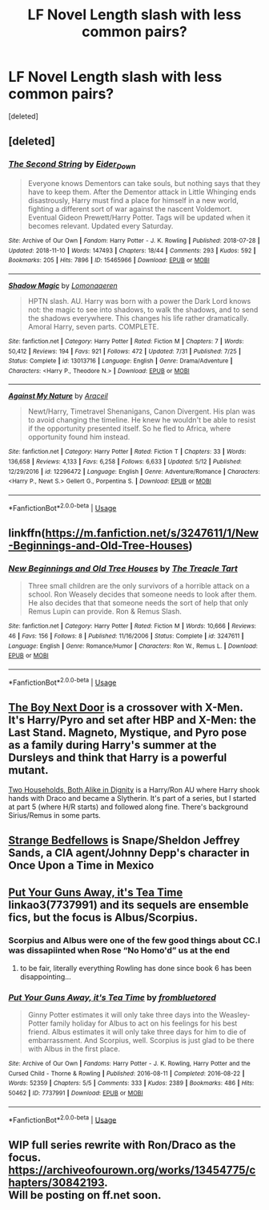 #+TITLE: LF Novel Length slash with less common pairs?

* LF Novel Length slash with less common pairs?
:PROPERTIES:
:Score: 3
:DateUnix: 1543706859.0
:DateShort: 2018-Dec-02
:FlairText: Request
:END:
[deleted]


** [deleted]
:PROPERTIES:
:Score: 2
:DateUnix: 1543710485.0
:DateShort: 2018-Dec-02
:END:

*** [[https://archiveofourown.org/works/15465966][*/The Second String/*]] by [[https://www.archiveofourown.org/users/Eider_Down/pseuds/Eider_Down][/Eider_Down/]]

#+begin_quote
  Everyone knows Dementors can take souls, but nothing says that they have to keep them. After the Dementor attack in Little Whinging ends disastrously, Harry must find a place for himself in a new world, fighting a different sort of war against the nascent Voldemort. Eventual Gideon Prewett/Harry Potter. Tags will be updated when it becomes relevant. Updated every Saturday.
#+end_quote

^{/Site/:} ^{Archive} ^{of} ^{Our} ^{Own} ^{*|*} ^{/Fandom/:} ^{Harry} ^{Potter} ^{-} ^{J.} ^{K.} ^{Rowling} ^{*|*} ^{/Published/:} ^{2018-07-28} ^{*|*} ^{/Updated/:} ^{2018-11-10} ^{*|*} ^{/Words/:} ^{147493} ^{*|*} ^{/Chapters/:} ^{18/44} ^{*|*} ^{/Comments/:} ^{293} ^{*|*} ^{/Kudos/:} ^{592} ^{*|*} ^{/Bookmarks/:} ^{205} ^{*|*} ^{/Hits/:} ^{7896} ^{*|*} ^{/ID/:} ^{15465966} ^{*|*} ^{/Download/:} ^{[[https://archiveofourown.org/downloads/Ei/Eider_Down/15465966/The%20Second%20String.epub?updated_at=1541988751][EPUB]]} ^{or} ^{[[https://archiveofourown.org/downloads/Ei/Eider_Down/15465966/The%20Second%20String.mobi?updated_at=1541988751][MOBI]]}

--------------

[[https://www.fanfiction.net/s/13013716/1/][*/Shadow Magic/*]] by [[https://www.fanfiction.net/u/1265079/Lomonaaeren][/Lomonaaeren/]]

#+begin_quote
  HPTN slash. AU. Harry was born with a power the Dark Lord knows not: the magic to see into shadows, to walk the shadows, and to send the shadows everywhere. This changes his life rather dramatically. Amoral Harry, seven parts. COMPLETE.
#+end_quote

^{/Site/:} ^{fanfiction.net} ^{*|*} ^{/Category/:} ^{Harry} ^{Potter} ^{*|*} ^{/Rated/:} ^{Fiction} ^{M} ^{*|*} ^{/Chapters/:} ^{7} ^{*|*} ^{/Words/:} ^{50,412} ^{*|*} ^{/Reviews/:} ^{194} ^{*|*} ^{/Favs/:} ^{921} ^{*|*} ^{/Follows/:} ^{472} ^{*|*} ^{/Updated/:} ^{7/31} ^{*|*} ^{/Published/:} ^{7/25} ^{*|*} ^{/Status/:} ^{Complete} ^{*|*} ^{/id/:} ^{13013716} ^{*|*} ^{/Language/:} ^{English} ^{*|*} ^{/Genre/:} ^{Drama/Adventure} ^{*|*} ^{/Characters/:} ^{<Harry} ^{P.,} ^{Theodore} ^{N.>} ^{*|*} ^{/Download/:} ^{[[http://www.ff2ebook.com/old/ffn-bot/index.php?id=13013716&source=ff&filetype=epub][EPUB]]} ^{or} ^{[[http://www.ff2ebook.com/old/ffn-bot/index.php?id=13013716&source=ff&filetype=mobi][MOBI]]}

--------------

[[https://www.fanfiction.net/s/12296472/1/][*/Against My Nature/*]] by [[https://www.fanfiction.net/u/241121/Araceil][/Araceil/]]

#+begin_quote
  Newt/Harry, Timetravel Shenanigans, Canon Divergent. His plan was to avoid changing the timeline. He knew he wouldn't be able to resist if the opportunity presented itself. So he fled to Africa, where opportunity found him instead.
#+end_quote

^{/Site/:} ^{fanfiction.net} ^{*|*} ^{/Category/:} ^{Harry} ^{Potter} ^{*|*} ^{/Rated/:} ^{Fiction} ^{T} ^{*|*} ^{/Chapters/:} ^{33} ^{*|*} ^{/Words/:} ^{136,658} ^{*|*} ^{/Reviews/:} ^{4,133} ^{*|*} ^{/Favs/:} ^{6,258} ^{*|*} ^{/Follows/:} ^{6,633} ^{*|*} ^{/Updated/:} ^{5/12} ^{*|*} ^{/Published/:} ^{12/29/2016} ^{*|*} ^{/id/:} ^{12296472} ^{*|*} ^{/Language/:} ^{English} ^{*|*} ^{/Genre/:} ^{Adventure/Romance} ^{*|*} ^{/Characters/:} ^{<Harry} ^{P.,} ^{Newt} ^{S.>} ^{Gellert} ^{G.,} ^{Porpentina} ^{S.} ^{*|*} ^{/Download/:} ^{[[http://www.ff2ebook.com/old/ffn-bot/index.php?id=12296472&source=ff&filetype=epub][EPUB]]} ^{or} ^{[[http://www.ff2ebook.com/old/ffn-bot/index.php?id=12296472&source=ff&filetype=mobi][MOBI]]}

--------------

*FanfictionBot*^{2.0.0-beta} | [[https://github.com/tusing/reddit-ffn-bot/wiki/Usage][Usage]]
:PROPERTIES:
:Author: FanfictionBot
:Score: 2
:DateUnix: 1543710501.0
:DateShort: 2018-Dec-02
:END:


** linkffn([[https://m.fanfiction.net/s/3247611/1/New-Beginnings-and-Old-Tree-Houses]])
:PROPERTIES:
:Author: natus92
:Score: 2
:DateUnix: 1543711975.0
:DateShort: 2018-Dec-02
:END:

*** [[https://www.fanfiction.net/s/3247611/1/][*/New Beginnings and Old Tree Houses/*]] by [[https://www.fanfiction.net/u/236893/The-Treacle-Tart][/The Treacle Tart/]]

#+begin_quote
  Three small children are the only survivors of a horrible attack on a school. Ron Weasely decides that someone needs to look after them. He also decides that that someone needs the sort of help that only Remus Lupin can provide. Ron & Remus Slash.
#+end_quote

^{/Site/:} ^{fanfiction.net} ^{*|*} ^{/Category/:} ^{Harry} ^{Potter} ^{*|*} ^{/Rated/:} ^{Fiction} ^{M} ^{*|*} ^{/Words/:} ^{10,666} ^{*|*} ^{/Reviews/:} ^{46} ^{*|*} ^{/Favs/:} ^{156} ^{*|*} ^{/Follows/:} ^{8} ^{*|*} ^{/Published/:} ^{11/16/2006} ^{*|*} ^{/Status/:} ^{Complete} ^{*|*} ^{/id/:} ^{3247611} ^{*|*} ^{/Language/:} ^{English} ^{*|*} ^{/Genre/:} ^{Romance/Humor} ^{*|*} ^{/Characters/:} ^{Ron} ^{W.,} ^{Remus} ^{L.} ^{*|*} ^{/Download/:} ^{[[http://www.ff2ebook.com/old/ffn-bot/index.php?id=3247611&source=ff&filetype=epub][EPUB]]} ^{or} ^{[[http://www.ff2ebook.com/old/ffn-bot/index.php?id=3247611&source=ff&filetype=mobi][MOBI]]}

--------------

*FanfictionBot*^{2.0.0-beta} | [[https://github.com/tusing/reddit-ffn-bot/wiki/Usage][Usage]]
:PROPERTIES:
:Author: FanfictionBot
:Score: 1
:DateUnix: 1543711988.0
:DateShort: 2018-Dec-02
:END:


** [[https://www.fanfiction.net/s/7748339/1/The-Boy-Next-Door][The Boy Next Door]] is a crossover with X-Men. It's Harry/Pyro and set after HBP and X-Men: the Last Stand. Magneto, Mystique, and Pyro pose as a family during Harry's summer at the Dursleys and think that Harry is a powerful mutant.

[[https://archiveofourown.org/works/205899/chapters/305999][Two Households, Both Alike in Dignity]] is a Harry/Ron AU where Harry shook hands with Draco and became a Slytherin. It's part of a series, but I started at part 5 (where H/R starts) and followed along fine. There's background Sirius/Remus in some parts.
:PROPERTIES:
:Author: muted90
:Score: 3
:DateUnix: 1543709468.0
:DateShort: 2018-Dec-02
:END:


** [[https://archiveofourown.org/works/921090][Strange Bedfellows]] is Snape/Sheldon Jeffrey Sands, a CIA agent/Johnny Depp's character in Once Upon a Time in Mexico
:PROPERTIES:
:Author: j3llyf1shh
:Score: 1
:DateUnix: 1543718484.0
:DateShort: 2018-Dec-02
:END:


** [[https://archiveofourown.org/works/7737991][Put Your Guns Away, it's Tea Time]] linkao3(7737991) and its sequels are ensemble fics, but the focus is Albus/Scorpius.
:PROPERTIES:
:Author: siderumincaelo
:Score: 1
:DateUnix: 1543720706.0
:DateShort: 2018-Dec-02
:END:

*** Scorpius and Albus were one of the few good things about CC.I was dissapiinted when Rose “No Homo'd” us at the end
:PROPERTIES:
:Score: 4
:DateUnix: 1543721210.0
:DateShort: 2018-Dec-02
:END:

**** to be fair, literally everything Rowling has done since book 6 has been disappointing...
:PROPERTIES:
:Author: scoobysnaxxx
:Score: 1
:DateUnix: 1543733570.0
:DateShort: 2018-Dec-02
:END:


*** [[https://archiveofourown.org/works/7737991][*/Put Your Guns Away, it's Tea Time/*]] by [[https://www.archiveofourown.org/users/frombluetored/pseuds/frombluetored][/frombluetored/]]

#+begin_quote
  Ginny Potter estimates it will only take three days into the Weasley-Potter family holiday for Albus to act on his feelings for his best friend. Albus estimates it will only take three days for him to die of embarrassment. And Scorpius, well. Scorpius is just glad to be there with Albus in the first place.
#+end_quote

^{/Site/:} ^{Archive} ^{of} ^{Our} ^{Own} ^{*|*} ^{/Fandoms/:} ^{Harry} ^{Potter} ^{-} ^{J.} ^{K.} ^{Rowling,} ^{Harry} ^{Potter} ^{and} ^{the} ^{Cursed} ^{Child} ^{-} ^{Thorne} ^{&} ^{Rowling} ^{*|*} ^{/Published/:} ^{2016-08-11} ^{*|*} ^{/Completed/:} ^{2016-08-22} ^{*|*} ^{/Words/:} ^{52359} ^{*|*} ^{/Chapters/:} ^{5/5} ^{*|*} ^{/Comments/:} ^{333} ^{*|*} ^{/Kudos/:} ^{2389} ^{*|*} ^{/Bookmarks/:} ^{486} ^{*|*} ^{/Hits/:} ^{50462} ^{*|*} ^{/ID/:} ^{7737991} ^{*|*} ^{/Download/:} ^{[[https://archiveofourown.org/downloads/fr/frombluetored/7737991/Put%20Your%20Guns%20Away%20its%20Tea.epub?updated_at=1508866987][EPUB]]} ^{or} ^{[[https://archiveofourown.org/downloads/fr/frombluetored/7737991/Put%20Your%20Guns%20Away%20its%20Tea.mobi?updated_at=1508866987][MOBI]]}

--------------

*FanfictionBot*^{2.0.0-beta} | [[https://github.com/tusing/reddit-ffn-bot/wiki/Usage][Usage]]
:PROPERTIES:
:Author: FanfictionBot
:Score: 1
:DateUnix: 1543720721.0
:DateShort: 2018-Dec-02
:END:


** WIP full series rewrite with Ron/Draco as the focus. [[https://archiveofourown.org/works/13454775/chapters/30842193]].\\
Will be posting on ff.net soon.
:PROPERTIES:
:Author: Codydarkstalker
:Score: 1
:DateUnix: 1543728607.0
:DateShort: 2018-Dec-02
:END:
